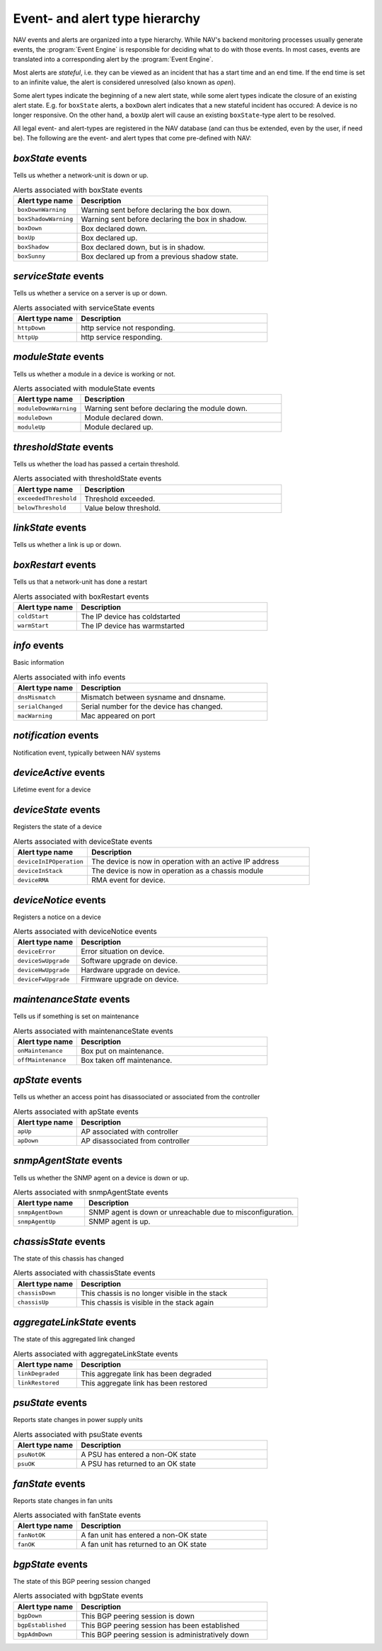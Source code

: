 Event- and alert type hierarchy
===============================

NAV events and alerts are organized into a type hierarchy. While NAV's backend
monitoring processes usually generate events, the :program:`Event Engine` is
responsible for deciding what to do with those events. In most cases, events
are translated into a corresponding alert by the :program:`Event Engine`.

Most alerts are *stateful*, i.e. they can be viewed as an incident that has a
start time and an end time. If the end time is set to an infinite value, the
alert is considered unresolved (also known as *open*).

Some alert types indicate the beginning of a new alert state, while some alert
types indicate the closure of an existing alert state. E.g. for ``boxState``
alerts, a ``boxDown`` alert indicates that a new stateful incident has occured:
A device is no longer responsive. On the other hand, a ``boxUp`` alert will
cause an existing ``boxState``-type alert to be resolved.


All legal event- and alert-types are registered in the NAV database (and can
thus be extended, even by the user, if need be). The following are the event-
and alert types that come pre-defined with NAV:



*boxState* events
-----------------
Tells us whether a network-unit is down or up.

.. list-table:: Alerts associated with boxState events
   :widths: 25 75
   :header-rows: 1

   * - Alert type name
     - Description
   * - ``boxDownWarning``
     - Warning sent before declaring the box down.
   * - ``boxShadowWarning``
     - Warning sent before declaring the box in shadow.
   * - ``boxDown``
     - Box declared down.
   * - ``boxUp``
     - Box declared up.
   * - ``boxShadow``
     - Box declared down, but is in shadow.
   * - ``boxSunny``
     - Box declared up from a previous shadow state.




*serviceState* events
---------------------
Tells us whether a service on a server is up or down.

.. list-table:: Alerts associated with serviceState events
   :widths: 25 75
   :header-rows: 1

   * - Alert type name
     - Description
   * - ``httpDown``
     - http service not responding.
   * - ``httpUp``
     - http service responding.




*moduleState* events
--------------------
Tells us whether a module in a device is working or not.

.. list-table:: Alerts associated with moduleState events
   :widths: 25 75
   :header-rows: 1

   * - Alert type name
     - Description
   * - ``moduleDownWarning``
     - Warning sent before declaring the module down.
   * - ``moduleDown``
     - Module declared down.
   * - ``moduleUp``
     - Module declared up.




*thresholdState* events
-----------------------
Tells us whether the load has passed a certain threshold.

.. list-table:: Alerts associated with thresholdState events
   :widths: 25 75
   :header-rows: 1

   * - Alert type name
     - Description
   * - ``exceededThreshold``
     - Threshold exceeded.
   * - ``belowThreshold``
     - Value below threshold.




*linkState* events
------------------
Tells us whether a link is up or down.

.. list-table:: Alerts associated with linkState events
   :widths: 25 75
   :header-rows: 1

   * - Alert type name
     - Description




*boxRestart* events
-------------------
Tells us that a network-unit has done a restart

.. list-table:: Alerts associated with boxRestart events
   :widths: 25 75
   :header-rows: 1

   * - Alert type name
     - Description
   * - ``coldStart``
     - The IP device has coldstarted
   * - ``warmStart``
     - The IP device has warmstarted




*info* events
-------------
Basic information

.. list-table:: Alerts associated with info events
   :widths: 25 75
   :header-rows: 1

   * - Alert type name
     - Description
   * - ``dnsMismatch``
     - Mismatch between sysname and dnsname.
   * - ``serialChanged``
     - Serial number for the device has changed.
   * - ``macWarning``
     - Mac appeared on port




*notification* events
---------------------
Notification event, typically between NAV systems

.. list-table:: Alerts associated with notification events
   :widths: 25 75
   :header-rows: 1

   * - Alert type name
     - Description




*deviceActive* events
---------------------
Lifetime event for a device

.. list-table:: Alerts associated with deviceActive events
   :widths: 25 75
   :header-rows: 1

   * - Alert type name
     - Description




*deviceState* events
--------------------
Registers the state of a device

.. list-table:: Alerts associated with deviceState events
   :widths: 25 75
   :header-rows: 1

   * - Alert type name
     - Description
   * - ``deviceInIPOperation``
     - The device is now in operation with an active IP address
   * - ``deviceInStack``
     - The device is now in operation as a chassis module
   * - ``deviceRMA``
     - RMA event for device.




*deviceNotice* events
---------------------
Registers a notice on a device

.. list-table:: Alerts associated with deviceNotice events
   :widths: 25 75
   :header-rows: 1

   * - Alert type name
     - Description
   * - ``deviceError``
     - Error situation on device.
   * - ``deviceSwUpgrade``
     - Software upgrade on device.
   * - ``deviceHwUpgrade``
     - Hardware upgrade on device.
   * - ``deviceFwUpgrade``
     - Firmware upgrade on device.




*maintenanceState* events
-------------------------
Tells us if something is set on maintenance

.. list-table:: Alerts associated with maintenanceState events
   :widths: 25 75
   :header-rows: 1

   * - Alert type name
     - Description
   * - ``onMaintenance``
     - Box put on maintenance.
   * - ``offMaintenance``
     - Box taken off maintenance.




*apState* events
----------------
Tells us whether an access point has disassociated or associated from the controller

.. list-table:: Alerts associated with apState events
   :widths: 25 75
   :header-rows: 1

   * - Alert type name
     - Description
   * - ``apUp``
     - AP associated with controller
   * - ``apDown``
     - AP disassociated from controller




*snmpAgentState* events
-----------------------
Tells us whether the SNMP agent on a device is down or up.

.. list-table:: Alerts associated with snmpAgentState events
   :widths: 25 75
   :header-rows: 1

   * - Alert type name
     - Description
   * - ``snmpAgentDown``
     - SNMP agent is down or unreachable due to misconfiguration.
   * - ``snmpAgentUp``
     - SNMP agent is up.




*chassisState* events
---------------------
The state of this chassis has changed

.. list-table:: Alerts associated with chassisState events
   :widths: 25 75
   :header-rows: 1

   * - Alert type name
     - Description
   * - ``chassisDown``
     - This chassis is no longer visible in the stack
   * - ``chassisUp``
     - This chassis is visible in the stack again




*aggregateLinkState* events
---------------------------
The state of this aggregated link changed

.. list-table:: Alerts associated with aggregateLinkState events
   :widths: 25 75
   :header-rows: 1

   * - Alert type name
     - Description
   * - ``linkDegraded``
     - This aggregate link has been degraded
   * - ``linkRestored``
     - This aggregate link has been restored




*psuState* events
-----------------
Reports state changes in power supply units

.. list-table:: Alerts associated with psuState events
   :widths: 25 75
   :header-rows: 1

   * - Alert type name
     - Description
   * - ``psuNotOK``
     - A PSU has entered a non-OK state
   * - ``psuOK``
     - A PSU has returned to an OK state




*fanState* events
-----------------
Reports state changes in fan units

.. list-table:: Alerts associated with fanState events
   :widths: 25 75
   :header-rows: 1

   * - Alert type name
     - Description
   * - ``fanNotOK``
     - A fan unit has entered a non-OK state
   * - ``fanOK``
     - A fan unit has returned to an OK state




*bgpState* events
-----------------
The state of this BGP peering session changed

.. list-table:: Alerts associated with bgpState events
   :widths: 25 75
   :header-rows: 1

   * - Alert type name
     - Description
   * - ``bgpDown``
     - This BGP peering session is down
   * - ``bgpEstablished``
     - This BGP peering session has been established
   * - ``bgpAdmDown``
     - This BGP peering session is administratively down




